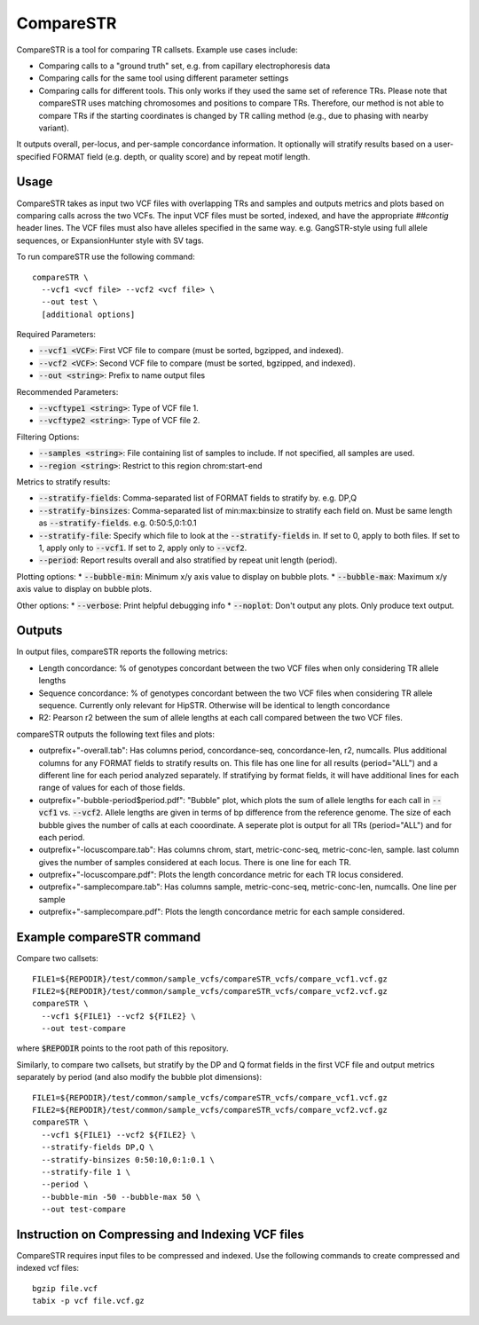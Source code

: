 CompareSTR
==========

CompareSTR is a tool for comparing TR callsets. Example use cases include:

* Comparing calls to a "ground truth" set, e.g. from capillary electrophoresis data
* Comparing calls for the same tool using different parameter settings
* Comparing calls for different tools. This only works if they used the same set of reference TRs. Please note that compareSTR uses matching chromosomes and positions to compare TRs. Therefore, our method is not able to compare TRs if the starting coordinates is changed by TR calling method (e.g., due to phasing with nearby variant).

It outputs overall, per-locus, and per-sample concordance information. It optionally will stratify results based on a user-specified FORMAT field (e.g. depth, or quality score) and by repeat motif length.

Usage
-----
CompareSTR takes as input two VCF files with overlapping TRs and samples and outputs metrics and plots based on comparing calls across the two VCFs. The input VCF files must be sorted, indexed, and have the appropriate `##contig` header lines. The VCF files must also have alleles specified in the same way. e.g. GangSTR-style using full allele sequences, or ExpansionHunter style with SV tags.

To run compareSTR use the following command::

  compareSTR \
    --vcf1 <vcf file> --vcf2 <vcf file> \
    --out test \
    [additional options]

Required Parameters:

* :code:`--vcf1 <VCF>`: First VCF file to compare (must be sorted, bgzipped, and indexed).
* :code:`--vcf2 <VCF>`: Second VCF file to compare (must be sorted, bgzipped, and indexed).
* :code:`--out <string>`: Prefix to name output files

Recommended Parameters:

* :code:`--vcftype1 <string>`: Type of VCF file 1.
* :code:`--vcftype2 <string>`: Type of VCF file 2.

Filtering Options:

* :code:`--samples <string>`: File containing list of samples to include. If not specified, all samples are used.
* :code:`--region <string>`: Restrict to this region chrom:start-end

Metrics to stratify results:

* :code:`--stratify-fields`: Comma-separated list of FORMAT fields to stratify by. e.g. DP,Q
* :code:`--stratify-binsizes`: Comma-separated list of min:max:binsize to stratify each field on. Must be same length as :code:`--stratify-fields`. e.g. 0:50:5,0:1:0.1
* :code:`--stratify-file`: Specify which file to look at the :code:`--stratify-fields` in. If set to 0, apply to both files. If set to 1, apply only to :code:`--vcf1`. If set to 2, apply only to :code:`--vcf2`.
* :code:`--period`: Report results overall and also stratified by repeat unit length (period).

Plotting options:
* :code:`--bubble-min`: Minimum x/y axis value to display on bubble plots.
* :code:`--bubble-max`: Maximum x/y axis value to display on bubble plots.

Other options:
* :code:`--verbose`: Print helpful debugging info
* :code:`--noplot`: Don't output any plots. Only produce text output.

Outputs
-------

In output files, compareSTR reports the following metrics:

* Length concordance: % of genotypes concordant between the two VCF files when only considering TR allele lengths
* Sequence concordance: % of genotypes concordant between the two VCF files when considering TR allele sequence. Currently only relevant for HipSTR. Otherwise will be identical to length concordance
* R2: Pearson r2 between the sum of allele lengths at each call compared between the two VCF files.

compareSTR outputs the following text files and plots:

* outprefix+"-overall.tab": Has columns period, concordance-seq, concordance-len, r2, numcalls. Plus additional columns for any FORMAT fields to stratify results on. This file has one line for all results (period="ALL") and a different line for each period analyzed separately. If stratifying by format fields, it will have additional lines for each range of values for each of those fields.
* outprefix+"-bubble-period$period.pdf": "Bubble" plot, which plots the sum of allele lengths for each call in :code:`--vcf1` vs. :code:`--vcf2`. Allele lengths are given in terms of bp difference from the reference genome. The size of each bubble gives the number of calls at each cooordinate. A seperate plot is output for all TRs (period="ALL") and for each period.
* outprefix+"-locuscompare.tab": Has columns chrom, start, metric-conc-seq, metric-conc-len, sample. last column gives the number of samples considered at each locus. There is one line for each TR.
* outprefix+"-locuscompare.pdf": Plots the length concordance metric for each TR locus considered.
* outprefix+"-samplecompare.tab": Has columns sample, metric-conc-seq, metric-conc-len, numcalls. One line per sample
* outprefix+"-samplecompare.pdf": Plots the length concordance metric for each sample considered.

Example compareSTR command
--------------------------

Compare two callsets::

  FILE1=${REPODIR}/test/common/sample_vcfs/compareSTR_vcfs/compare_vcf1.vcf.gz
  FILE2=${REPODIR}/test/common/sample_vcfs/compareSTR_vcfs/compare_vcf2.vcf.gz
  compareSTR \
    --vcf1 ${FILE1} --vcf2 ${FILE2} \
    --out test-compare

where :code:`$REPODIR` points to the root path of this repository.

Similarly, to compare two callsets, but stratify by the DP and Q format fields in the first VCF file and output metrics separately by period (and also modify the bubble plot dimensions)::

  FILE1=${REPODIR}/test/common/sample_vcfs/compareSTR_vcfs/compare_vcf1.vcf.gz
  FILE2=${REPODIR}/test/common/sample_vcfs/compareSTR_vcfs/compare_vcf2.vcf.gz
  compareSTR \
    --vcf1 ${FILE1} --vcf2 ${FILE2} \
    --stratify-fields DP,Q \
    --stratify-binsizes 0:50:10,0:1:0.1 \
    --stratify-file 1 \
    --period \
    --bubble-min -50 --bubble-max 50 \
    --out test-compare

Instruction on Compressing and Indexing VCF files
-------------------------------------------------
CompareSTR requires input files to be compressed and indexed. Use the following commands to create compressed and indexed vcf files::

  bgzip file.vcf
  tabix -p vcf file.vcf.gz
